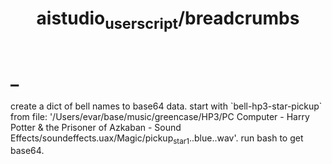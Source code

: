 #+TITLE: aistudio_userscript/breadcrumbs

* _
#+begin_verse
create a dict of bell names to base64 data. start with `bell-hp3-star-pickup`  from file: '/Users/evar/base/music/greencase/HP3/PC Computer - Harry Potter &  the Prisoner of Azkaban - Sound  Effects/soundeffects.uax/Magic/pickup_star1..blue..wav'. run bash to get base64.
#+end_verse
